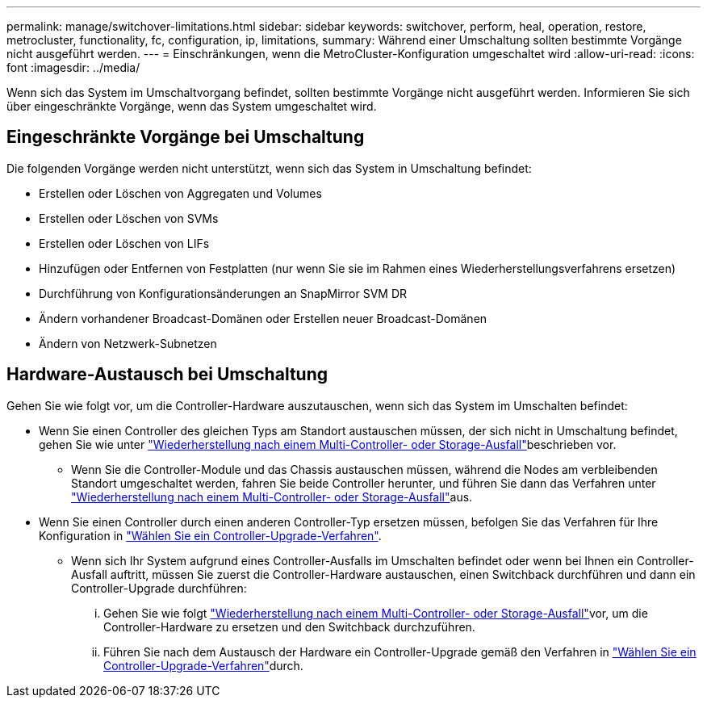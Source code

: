 ---
permalink: manage/switchover-limitations.html 
sidebar: sidebar 
keywords: switchover, perform, heal, operation, restore, metrocluster, functionality, fc, configuration, ip, limitations, 
summary: Während einer Umschaltung sollten bestimmte Vorgänge nicht ausgeführt werden. 
---
= Einschränkungen, wenn die MetroCluster-Konfiguration umgeschaltet wird
:allow-uri-read: 
:icons: font
:imagesdir: ../media/


[role="lead"]
Wenn sich das System im Umschaltvorgang befindet, sollten bestimmte Vorgänge nicht ausgeführt werden. Informieren Sie sich über eingeschränkte Vorgänge, wenn das System umgeschaltet wird.



== Eingeschränkte Vorgänge bei Umschaltung

Die folgenden Vorgänge werden nicht unterstützt, wenn sich das System in Umschaltung befindet:

* Erstellen oder Löschen von Aggregaten und Volumes
* Erstellen oder Löschen von SVMs
* Erstellen oder Löschen von LIFs
* Hinzufügen oder Entfernen von Festplatten (nur wenn Sie sie im Rahmen eines Wiederherstellungsverfahrens ersetzen)
* Durchführung von Konfigurationsänderungen an SnapMirror SVM DR
* Ändern vorhandener Broadcast-Domänen oder Erstellen neuer Broadcast-Domänen
* Ändern von Netzwerk-Subnetzen




== Hardware-Austausch bei Umschaltung

Gehen Sie wie folgt vor, um die Controller-Hardware auszutauschen, wenn sich das System im Umschalten befindet:

* Wenn Sie einen Controller des gleichen Typs am Standort austauschen müssen, der sich nicht in Umschaltung befindet, gehen Sie wie unter link:../disaster-recovery/task_recover_from_a_multi_controller_and_or_storage_failure.html["Wiederherstellung nach einem Multi-Controller- oder Storage-Ausfall"]beschrieben vor.
+
** Wenn Sie die Controller-Module und das Chassis austauschen müssen, während die Nodes am verbleibenden Standort umgeschaltet werden, fahren Sie beide Controller herunter, und führen Sie dann das Verfahren unter link:../disaster-recovery/task_recover_from_a_multi_controller_and_or_storage_failure.html["Wiederherstellung nach einem Multi-Controller- oder Storage-Ausfall"]aus.


* Wenn Sie einen Controller durch einen anderen Controller-Typ ersetzen müssen, befolgen Sie das Verfahren für Ihre Konfiguration in link:../upgrade/concept_choosing_controller_upgrade_mcc.html["Wählen Sie ein Controller-Upgrade-Verfahren"].
+
** Wenn sich Ihr System aufgrund eines Controller-Ausfalls im Umschalten befindet oder wenn bei Ihnen ein Controller-Ausfall auftritt, müssen Sie zuerst die Controller-Hardware austauschen, einen Switchback durchführen und dann ein Controller-Upgrade durchführen:
+
... Gehen Sie wie folgt link:../disaster-recovery/task_recover_from_a_multi_controller_and_or_storage_failure.html["Wiederherstellung nach einem Multi-Controller- oder Storage-Ausfall"]vor, um die Controller-Hardware zu ersetzen und den Switchback durchzuführen.
... Führen Sie nach dem Austausch der Hardware ein Controller-Upgrade gemäß den Verfahren in link:../upgrade/concept_choosing_controller_upgrade_mcc.html["Wählen Sie ein Controller-Upgrade-Verfahren"]durch.





